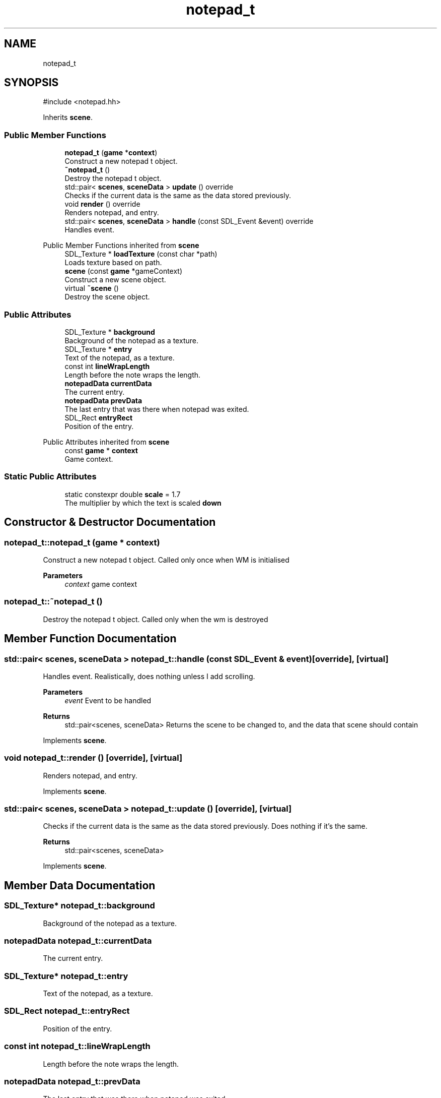 .TH "notepad_t" 3 "Version 0.1.0" "Game" \" -*- nroff -*-
.ad l
.nh
.SH NAME
notepad_t
.SH SYNOPSIS
.br
.PP
.PP
\fR#include <notepad\&.hh>\fP
.PP
Inherits \fBscene\fP\&.
.SS "Public Member Functions"

.in +1c
.ti -1c
.RI "\fBnotepad_t\fP (\fBgame\fP *\fBcontext\fP)"
.br
.RI "Construct a new notepad t object\&. "
.ti -1c
.RI "\fB~notepad_t\fP ()"
.br
.RI "Destroy the notepad t object\&. "
.ti -1c
.RI "std::pair< \fBscenes\fP, \fBsceneData\fP > \fBupdate\fP () override"
.br
.RI "Checks if the current data is the same as the data stored previously\&. "
.ti -1c
.RI "void \fBrender\fP () override"
.br
.RI "Renders notepad, and entry\&. "
.ti -1c
.RI "std::pair< \fBscenes\fP, \fBsceneData\fP > \fBhandle\fP (const SDL_Event &event) override"
.br
.RI "Handles event\&. "
.in -1c

Public Member Functions inherited from \fBscene\fP
.in +1c
.ti -1c
.RI "SDL_Texture * \fBloadTexture\fP (const char *path)"
.br
.RI "Loads texture based on path\&. "
.ti -1c
.RI "\fBscene\fP (const \fBgame\fP *gameContext)"
.br
.RI "Construct a new scene object\&. "
.ti -1c
.RI "virtual \fB~scene\fP ()"
.br
.RI "Destroy the scene object\&. "
.in -1c
.SS "Public Attributes"

.in +1c
.ti -1c
.RI "SDL_Texture * \fBbackground\fP"
.br
.RI "Background of the notepad as a texture\&. "
.ti -1c
.RI "SDL_Texture * \fBentry\fP"
.br
.RI "Text of the notepad, as a texture\&. "
.ti -1c
.RI "const int \fBlineWrapLength\fP"
.br
.RI "Length before the note wraps the length\&. "
.ti -1c
.RI "\fBnotepadData\fP \fBcurrentData\fP"
.br
.RI "The current entry\&. "
.ti -1c
.RI "\fBnotepadData\fP \fBprevData\fP"
.br
.RI "The last entry that was there when notepad was exited\&. "
.ti -1c
.RI "SDL_Rect \fBentryRect\fP"
.br
.RI "Position of the entry\&. "
.in -1c

Public Attributes inherited from \fBscene\fP
.in +1c
.ti -1c
.RI "const \fBgame\fP * \fBcontext\fP"
.br
.RI "Game context\&. "
.in -1c
.SS "Static Public Attributes"

.in +1c
.ti -1c
.RI "static constexpr double \fBscale\fP = 1\&.7"
.br
.RI "The multiplier by which the text is scaled \fBdown\fP "
.in -1c
.SH "Constructor & Destructor Documentation"
.PP 
.SS "notepad_t::notepad_t (\fBgame\fP * context)"

.PP
Construct a new notepad t object\&. Called only once when WM is initialised

.PP
\fBParameters\fP
.RS 4
\fIcontext\fP game context 
.RE
.PP

.SS "notepad_t::~notepad_t ()"

.PP
Destroy the notepad t object\&. Called only when the wm is destroyed 
.SH "Member Function Documentation"
.PP 
.SS "std::pair< \fBscenes\fP, \fBsceneData\fP > notepad_t::handle (const SDL_Event & event)\fR [override]\fP, \fR [virtual]\fP"

.PP
Handles event\&. Realistically, does nothing unless I add scrolling\&.

.PP
\fBParameters\fP
.RS 4
\fIevent\fP Event to be handled 
.RE
.PP
\fBReturns\fP
.RS 4
std::pair<scenes, sceneData> Returns the scene to be changed to, and the data that scene should contain 
.RE
.PP

.PP
Implements \fBscene\fP\&.
.SS "void notepad_t::render ()\fR [override]\fP, \fR [virtual]\fP"

.PP
Renders notepad, and entry\&. 
.PP
Implements \fBscene\fP\&.
.SS "std::pair< \fBscenes\fP, \fBsceneData\fP > notepad_t::update ()\fR [override]\fP, \fR [virtual]\fP"

.PP
Checks if the current data is the same as the data stored previously\&. Does nothing if it's the same\&.

.PP
\fBReturns\fP
.RS 4
std::pair<scenes, sceneData> 
.RE
.PP

.PP
Implements \fBscene\fP\&.
.SH "Member Data Documentation"
.PP 
.SS "SDL_Texture* notepad_t::background"

.PP
Background of the notepad as a texture\&. 
.SS "\fBnotepadData\fP notepad_t::currentData"

.PP
The current entry\&. 
.SS "SDL_Texture* notepad_t::entry"

.PP
Text of the notepad, as a texture\&. 
.SS "SDL_Rect notepad_t::entryRect"

.PP
Position of the entry\&. 
.SS "const int notepad_t::lineWrapLength"

.PP
Length before the note wraps the length\&. 
.SS "\fBnotepadData\fP notepad_t::prevData"

.PP
The last entry that was there when notepad was exited\&. 
.SS "double notepad_t::scale = 1\&.7\fR [static]\fP, \fR [constexpr]\fP"

.PP
The multiplier by which the text is scaled \fBdown\fP 

.SH "Author"
.PP 
Generated automatically by Doxygen for Game from the source code\&.
